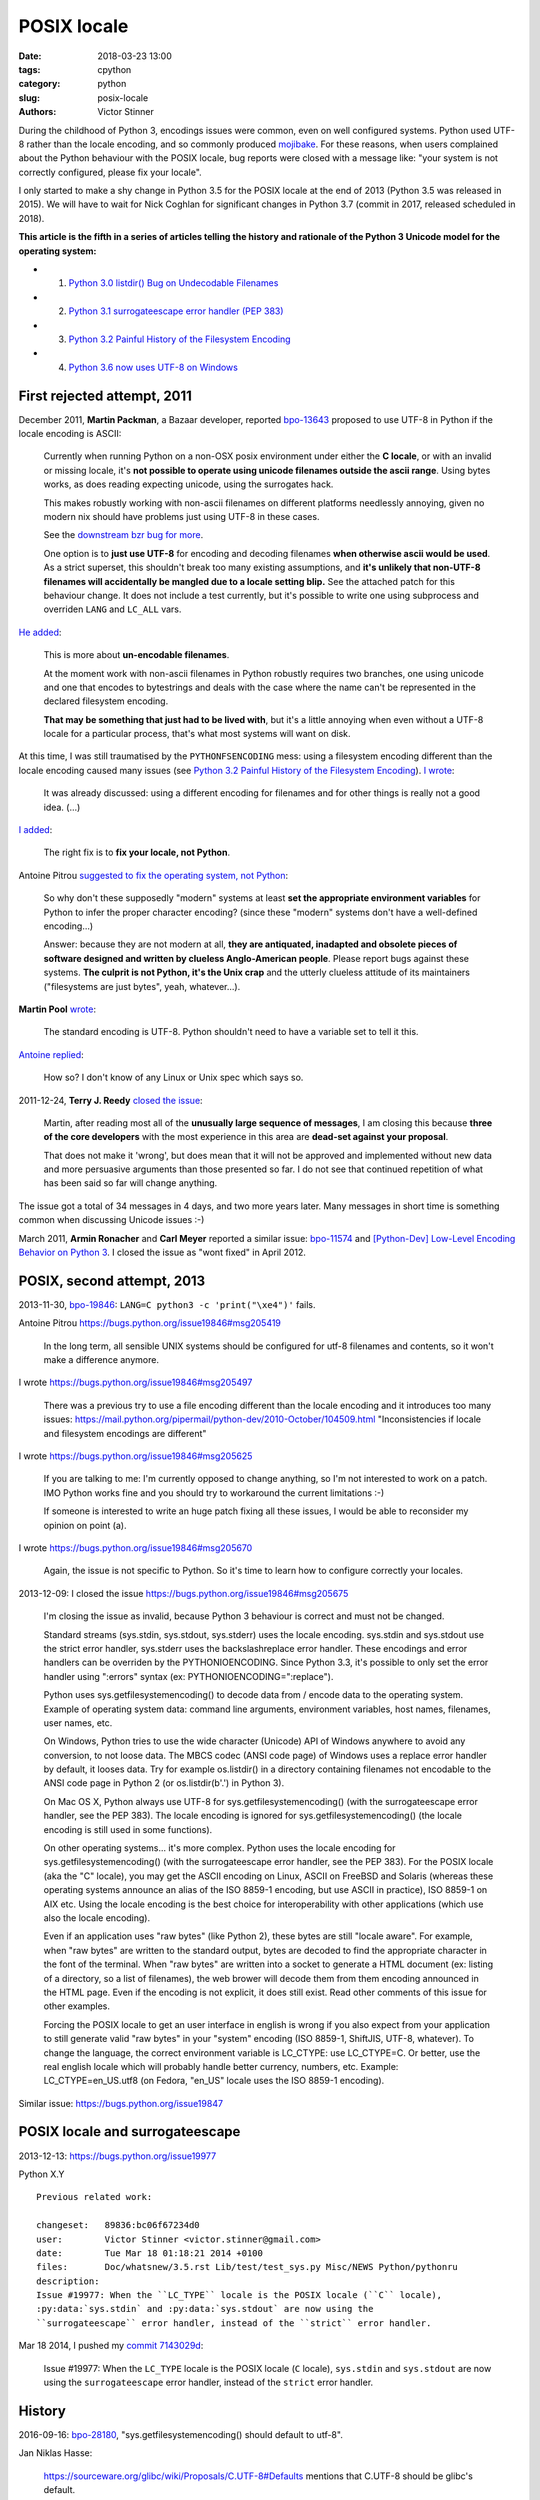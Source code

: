 ++++++++++++
POSIX locale
++++++++++++

:date: 2018-03-23 13:00
:tags: cpython
:category: python
:slug: posix-locale
:authors: Victor Stinner

During the childhood of Python 3, encodings issues were common, even on well
configured systems. Python used UTF-8 rather than the locale encoding, and so
commonly produced `mojibake <https://en.wikipedia.org/wiki/Mojibake>`_. For
these reasons, when users complained about the Python behaviour with the POSIX
locale, bug reports were closed with a message like: "your system is not
correctly configured, please fix your locale".

I only started to make a shy change in Python 3.5 for the POSIX locale at the
end of 2013 (Python 3.5 was released in 2015). We will have to wait for Nick
Coghlan for significant changes in Python 3.7 (commit in 2017, released
scheduled in 2018).

**This article is the fifth in a series of articles telling the history and
rationale of the Python 3 Unicode model for the operating system:**

* 1. `Python 3.0 listdir() Bug on Undecodable Filenames <{filename}/python30_listdir.rst>`_
* 2. `Python 3.1 surrogateescape error handler (PEP 383) <{filename}/pep383.rst>`_
* 3. `Python 3.2 Painful History of the Filesystem Encoding <{filename}/fs_encoding.rst>`_
* 4. `Python 3.6 now uses UTF-8 on Windows <{filename}/windows_utf8.rst>`_

First rejected attempt, 2011
============================

December 2011, **Martin Packman**, a Bazaar developer, reported `bpo-13643
<https://bugs.python.org/issue13643>`__ proposed to use UTF-8 in Python if the
locale encoding is ASCII:

    Currently when running Python on a non-OSX posix environment under either
    the **C locale**, or with an invalid or missing locale, it's **not possible
    to operate using unicode filenames outside the ascii range**. Using bytes
    works, as does reading expecting unicode, using the surrogates hack.

    This makes robustly working with non-ascii filenames on different platforms
    needlessly annoying, given no modern nix should have problems just using
    UTF-8 in these cases.

    See the `downstream bzr bug for more
    <https://bugs.launchpad.net/bzr/+bug/794353>`__.

    One option is to **just use UTF-8** for encoding and decoding filenames
    **when otherwise ascii would be used**. As a strict superset, this
    shouldn't break too many existing assumptions, and **it's unlikely that
    non-UTF-8 filenames will accidentally be mangled due to a locale setting
    blip.** See the attached patch for this behaviour change. It does not
    include a test currently, but it's possible to write one using subprocess
    and overriden ``LANG`` and ``LC_ALL`` vars.

`He added <https://bugs.python.org/issue13643#msg149928>`__:

    This is more about **un-encodable filenames**.

    At the moment work with non-ascii filenames in Python robustly requires two
    branches, one using unicode and one that encodes to bytestrings and deals
    with the case where the name can't be represented in the declared
    filesystem encoding.

    **That may be something that just had to be lived with**, but it's a little
    annoying when even without a UTF-8 locale for a particular process, that's
    what most systems will want on disk.

At this time, I was still traumatised by the ``PYTHONFSENCODING`` mess: using a
filesystem encoding different than the locale encoding caused many issues (see
`Python 3.2 Painful History of the Filesystem Encoding
<{filename}/fs_encoding.rst>`__). `I wrote
<https://bugs.python.org/issue13643#msg149926>`__:

    It was already discussed: using a different encoding for filenames and for
    other things is really not a good idea. (...)

`I added <https://bugs.python.org/issue13643#msg149927>`__:

    The right fix is to **fix your locale, not Python**.

Antoine Pitrou `suggested to fix the operating system, not Python
<https://bugs.python.org/issue13643#msg149949>`__:

    So why don't these supposedly "modern" systems at least **set the
    appropriate environment variables** for Python to infer the proper
    character encoding?  (since these "modern" systems don't have a
    well-defined encoding...)

    Answer: because they are not modern at all, **they are antiquated,
    inadapted and obsolete pieces of software designed and written by clueless
    Anglo-American people**. Please report bugs against these systems. **The
    culprit is not Python, it's the Unix crap** and the utterly clueless
    attitude of its maintainers ("filesystems are just bytes", yeah,
    whatever...).

**Martin Pool** `wrote <https://bugs.python.org/issue13643#msg149951>`__:

    The standard encoding is UTF-8. Python shouldn't need to have a variable
    set to tell it this.

`Antoine replied <https://bugs.python.org/issue13643#msg149952>`__:

    How so? I don't know of any Linux or Unix spec which says so.

2011-12-24, **Terry J. Reedy** `closed the issue
<https://bugs.python.org/issue13643#msg150204>`__:

    Martin, after reading most all of the **unusually large sequence of
    messages**, I am closing this because **three of the core developers** with
    the most experience in this area are **dead-set against your proposal**.

    That does not make it 'wrong', but does mean that it will not be approved
    and implemented without new data and more persuasive arguments than those
    presented so far. I do not see that continued repetition of what has been
    said so far will change anything.

The issue got a total of 34 messages in 4 days, and two more years later.  Many
messages in short time is something common when discussing Unicode issues :-)

March 2011, **Armin Ronacher** and **Carl Meyer** reported a similar issue:
`bpo-11574 <https://bugs.python.org/issue11574>`__ and `[Python-Dev] Low-Level Encoding Behavior on Python 3
<https://mail.python.org/pipermail/python-dev/2011-March/109361.html>`_.  I
closed the issue as "wont fixed" in April 2012.

POSIX, second attempt, 2013
===========================

2013-11-30, `bpo-19846 <https://bugs.python.org/issue19846>`__: ``LANG=C python3 -c 'print("\xe4")'`` fails.

Antoine Pitrou
https://bugs.python.org/issue19846#msg205419

    In the long term, all sensible UNIX systems should be configured for utf-8
    filenames and contents, so it won't make a difference anymore.

I wrote
https://bugs.python.org/issue19846#msg205497

    There was a previous try to use a file encoding different than the locale encoding and it introduces too many issues:
    https://mail.python.org/pipermail/python-dev/2010-October/104509.html
    "Inconsistencies if locale and filesystem encodings are different"

I wrote
https://bugs.python.org/issue19846#msg205625

    If you are talking to me: I'm currently opposed to change anything, so I'm
    not interested to work on a patch. IMO Python works fine and you should try
    to workaround the current limitations :-)

    If someone is interested to write an huge patch fixing all these issues, I
    would be able to reconsider my opinion on point (a).

I wrote
https://bugs.python.org/issue19846#msg205670

    Again, the issue is not specific to Python. So it's time to learn how to
    configure correctly your locales.

2013-12-09: I closed the issue
https://bugs.python.org/issue19846#msg205675

    I'm closing the issue as invalid, because Python 3 behaviour is correct and
    must not be changed.

    Standard streams (sys.stdin, sys.stdout, sys.stderr) uses the locale
    encoding. sys.stdin and sys.stdout use the strict error handler, sys.stderr
    uses the backslashreplace error handler. These encodings and error handlers
    can be overriden by the PYTHONIOENCODING. Since Python 3.3, it's possible
    to only set the error handler using ":errors" syntax (ex:
    PYTHONIOENCODING=":replace").

    Python uses sys.getfilesystemencoding() to decode data from / encode data
    to the operating system. Example of operating system data: command line
    arguments, environment variables, host names, filenames, user names, etc.

    On Windows, Python tries to use the wide character (Unicode) API of Windows
    anywhere to avoid any conversion, to not loose data. The MBCS codec (ANSI
    code page) of Windows uses a replace error handler by default, it looses
    data. Try for example os.listdir() in a directory containing filenames not
    encodable to the ANSI code page in Python 2 (or os.listdir(b'.') in Python
    3).

    On Mac OS X, Python always use UTF-8 for sys.getfilesystemencoding() (with
    the surrogateescape error handler, see the PEP 383). The locale encoding is
    ignored for sys.getfilesystemencoding() (the locale encoding is still used
    in some functions).

    On other operating systems... it's more complex. Python uses the locale
    encoding for sys.getfilesystemencoding() (with the surrogateescape error
    handler, see the PEP 383). For the POSIX locale (aka the "C" locale), you
    may get the ASCII encoding on Linux, ASCII on FreeBSD and Solaris (whereas
    these operating systems announce an alias of the ISO 8859-1 encoding, but
    use ASCII in practice), ISO 8859-1 on AIX etc. Using the locale encoding is
    the best choice for interoperability with other applications (which use
    also the locale encoding).

    Even if an application uses "raw bytes" (like Python 2), these bytes are
    still "locale aware". For example, when "raw bytes" are written to the
    standard output, bytes are decoded to find the appropriate character in the
    font of the terminal. When "raw bytes" are written into a socket to
    generate a HTML document (ex: listing of a directory, so a list of
    filenames), the web brower will decode them from them encoding announced in
    the HTML page. Even if the encoding is not explicit, it does still exist.
    Read other comments of this issue for other examples.

    Forcing the POSIX locale to get an user interface in english is wrong if
    you also expect from your application to still generate valid "raw bytes"
    in your "system" encoding (ISO 8859-1, ShiftJIS, UTF-8, whatever). To
    change the language, the correct environment variable is LC_CTYPE: use
    LC_CTYPE=C. Or better, use the real english locale which will probably
    handle better currency, numbers, etc. Example: LC_CTYPE=en_US.utf8 (on
    Fedora, "en_US" locale uses the ISO 8859-1 encoding).

Similar issue: https://bugs.python.org/issue19847

POSIX locale and surrogateescape
================================

2013-12-13: https://bugs.python.org/issue19977

Python X.Y

::

    Previous related work:

    changeset:   89836:bc06f67234d0
    user:        Victor Stinner <victor.stinner@gmail.com>
    date:        Tue Mar 18 01:18:21 2014 +0100
    files:       Doc/whatsnew/3.5.rst Lib/test/test_sys.py Misc/NEWS Python/pythonru
    description:
    Issue #19977: When the ``LC_TYPE`` locale is the POSIX locale (``C`` locale),
    :py:data:`sys.stdin` and :py:data:`sys.stdout` are now using the
    ``surrogateescape`` error handler, instead of the ``strict`` error handler.

Mar 18 2014, I pushed my `commit 7143029d <https://github.com/python/cpython/commit/7143029d4360637aadbd7ddf386ea5c64fb83095>`__:

    Issue #19977: When the ``LC_TYPE`` locale is the POSIX locale (``C``
    locale), ``sys.stdin`` and ``sys.stdout`` are now using the
    ``surrogateescape`` error handler, instead of the ``strict`` error handler.

History
=======

2016-09-16: `bpo-28180 <https://bugs.python.org/issue28180>`__, "sys.getfilesystemencoding() should default to utf-8".

Jan Niklas Hasse:

    https://sourceware.org/glibc/wiki/Proposals/C.UTF-8#Defaults mentions that C.UTF-8 should be glibc's default.

    This bug report also mentions Python: https://sourceware.org/bugzilla/show_bug.cgi?id=17318
    It hasn't been fixed yet, though :/

Marc-Andre Lemburg `added <https://bugs.python.org/issue28180#msg282977>`_:

    If we just restrict this to the file system encoding (and not the whole
    LANG setting), how about:

    * default the file system encoding to 'utf-8' and use the surrogate escape
      handler as default error handler
    * add a ``PYTHONFSENCODING`` env var to set the file system encoding to
      something else (*)

    (*) I believe we discussed this at some point already, but don't remember the outcome.

2016-12-16, `I wrote <https://bugs.python.org/issue28180#msg283408>`__:

    Usually, when a new option is added to Python, we add a command line option
    (-X utf8) but also an environment variable: I propose PYTHONUTF8=1.

    Use your favorite method to define the env var "system wide" in your docker
    containers.

    Note: Technically, I'm not sure that it's possible to support -E option
    with PYTHONUTF8, since -E comes from the command line, and we first need to
    decode command line arguments with an encoding to parse these options....
    Chicken-and-egg issue ;-)

Read /etc/locale.conf
=====================

https://bugs.python.org/issue21368
Read /etc/locale.conf

PEP 538
=======

Core issue: https://bugs.python.org/issue28180

Nick Coghlan proposed the PEP 538.

https://bugs.python.org/issue28180#msg284150
msg284150 - (view) 	Author: Nick Coghlan (ncoghlan) * (Python committer) 	Date: 2016-12-28 02:45

I've now written this up as a PEP: https://github.com/python/peps/blob/master/pep-0538.txt

Nick Coghlan ncoghlan at gmail.com
Tue Jan 3 01:00:25 EST 2017
[Linux-SIG] PEP 538: Coercing the legacy C locale to C.UTF-8
https://mail.python.org/pipermail/linux-sig/2017-January/000014.html

